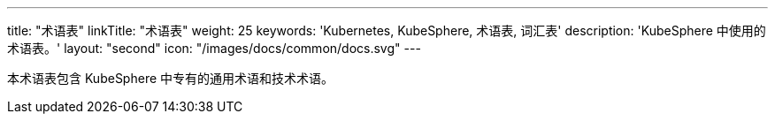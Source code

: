 ---
title: "术语表"
linkTitle: "术语表"
weight: 25
keywords: 'Kubernetes, KubeSphere, 术语表, 词汇表'
description: 'KubeSphere 中使用的术语表。'
layout: "second"
icon: "/images/docs/common/docs.svg"
---

本术语表包含 KubeSphere 中专有的通用术语和技术术语。
